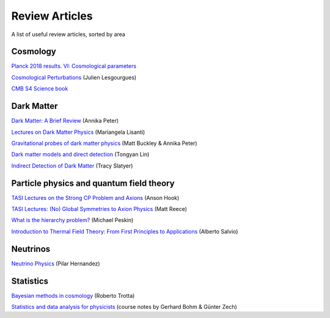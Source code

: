 Review Articles
===============

A list of useful review articles, sorted by area

.. _cosmology:

Cosmology
---------



`Planck 2018 results. VI: Cosmological parameters <https://inspirehep.net/literature/1682902>`_

`Cosmological Perturbations <https://inspirehep.net/literature/1220222>`_ (Julien Lesgourgues)

`CMB S4 Science book <https://inspirehep.net/literature/1490867>`_

.. _darkmatter:

Dark Matter
-----------

`Dark Matter: A Brief Review <https://arxiv.org/abs/1201.3942>`_ (Annika Peter)

`Lectures on Dark Matter Physics <https://inspirehep.net/literature/1427360>`_ (Mariangela Lisanti)

`Gravitational probes of dark matter physics <https://inspirehep.net/literature/1644058>`_ (Matt Buckley & Annika Peter)

`Dark matter models and direct detection <https://inspirehep.net/literature/1730217>`_ (Tongyan Lin)

`Indirect Detection of Dark Matter <https://inspirehep.net/literature/1630762>`_ (Tracy Slatyer)

.. _dminstars:

.. Dark Matter in Stars
.. ^^^^^^^^^^^^^^^^^^^^

.. `Banks et al.
.. *Simulation of energy transport by dark matter scattering in stars* <https://inspirehep.net/literature/1968878>`_

.. _qft:

Particle physics and quantum field theory
-----------------------------------------

`TASI Lectures on the Strong CP Problem and Axions <https://inspirehep.net/literature/1707528>`_ (Anson Hook)

`TASI Lectures: (No) Global Symmetries to Axion Physics <https://inspirehep.net/literature/2652220>`_ (Matt Reece)

`What is the hierarchy problem? <https://inspirehep.net/literature/2917237>`_ (Michael Peskin)

`Introduction to Thermal Field Theory: From First Principles to Applications <https://inspirehep.net/literature/2845542>`_ (Alberto Salvio)


.. _neutrinos:

Neutrinos
---------

`Neutrino Physics <https://inspirehep.net/literature/1614330>`_ (Pilar Hernandez)

.. _stats:

Statistics
----------

`Bayesian methods in cosmology <https://inspirehep.net/literature/1507974>`_ (Roberto Trotta)

`Statistics and data analysis for physicists  <http://www-library.desy.de/preparch/books/vstatmp_engl.pdf>`_ (course notes by Gerhard Bohm & Günter Zech)


.. .. _eft:

.. Effective field theory
.. ----------------------
